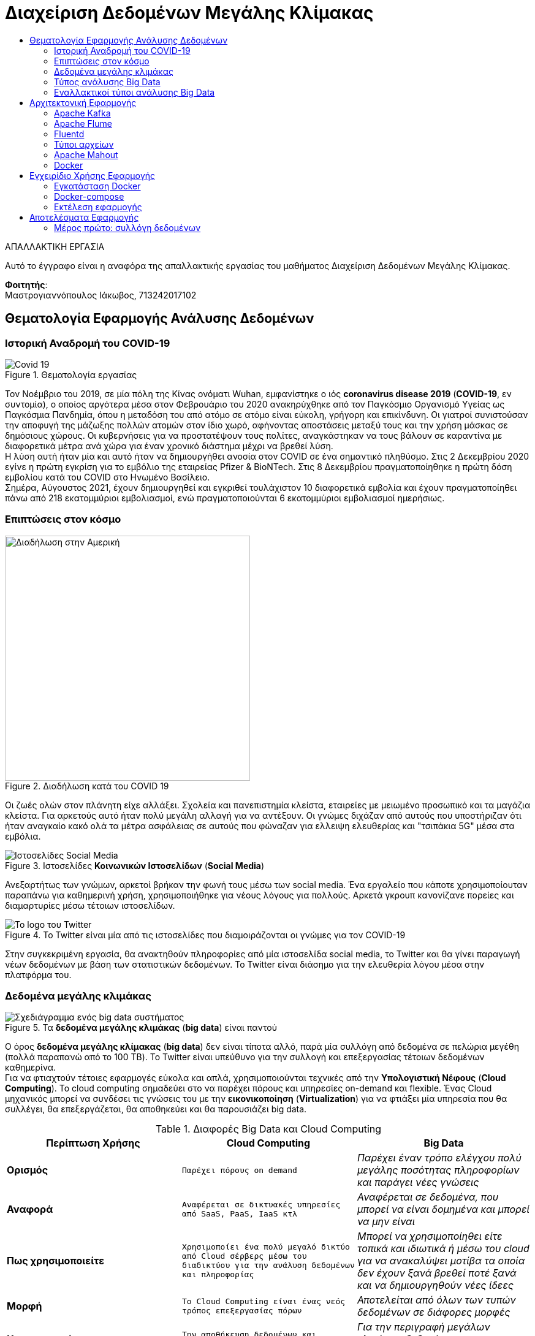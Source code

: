 = Διαχείριση Δεδομένων Μεγάλης Κλίμακας
:toc:
:toc-title:
:source-highlighter: rouge
:source-language: java

.ΑΠΑΛΛΑΚΤΙΚΗ ΕΡΓΑΣΙΑ
****************************************************************************
[.text-center]
Αυτό το έγγραφο είναι η αναφόρα της απαλλακτικής εργασίας του μαθήματος Διαχείριση Δεδομένων Μεγάλης Κλίμακας.
****************************************************************************

**Φοιτητής**: +
Μαστρογιαννόπουλος Ιάκωβος, 713242017102

== Θεματολογία Εφαρμογής Ανάλυσης Δεδομένων

=== Ιστορική Αναδρομή του COVID-19

.Θεματολογία εργασίας
image::img/covid19.jpg[Covid 19]

Τον Νοέμβριο του 2019, σε μία πόλη της Κίνας ονόματι Wuhan, εμφανίστηκε ο ιός **coronavirus disease 2019** (**COVID-19**, εν συντομία), ο οποίος αργότερα μέσα στον Φεβρουάριο του 2020 ανακηρύχθηκε από τον Παγκόσμιο Οργανισμό Υγείας ως Παγκόσμια Πανδημία, όπου η μεταδόση του από ατόμο σε ατόμο είναι εύκολη, γρήγορη και επικίνδυνη. Οι γιατροί συνιστούσαν την αποφυγή της μάζωξης πολλών ατομών στον ίδιο χωρό, αφήνοντας αποστάσεις μεταξύ τους και την χρήση μάσκας σε δημόσιους χώρους. Οι κυβερνήσεις για να προστατέψουν τους πολίτες, αναγκάστηκαν να τους βάλουν σε καραντίνα με διαφορετικά μέτρα ανά χώρα για έναν χρονικό διάστημα μέχρι να βρεθεί λύση. +
Η λύση αυτή ήταν μία και αυτό ήταν να δημιουργήθει ανοσία στον COVID σε ένα σημαντικό πληθύσμο. Στις 2 Δεκεμβρίου 2020 εγίνε η πρώτη εγκρίση για το εμβόλιο της εταιρείας Pfizer & BioNTech. Στις 8 Δεκεμβρίου πραγματοποίηθηκε η πρώτη δόση εμβολίου κατά του COVID στο Ηνωμένο Βασίλειο. +
Σημέρα, Αύγουστος 2021, έχουν δημιουργηθεί και εγκριθεί τουλάχιστον 10 διαφορετικά εμβολία και έχουν πραγματοποίηθει πάνω από 218 εκατομμύριοι εμβολιασμοί, ενώ πραγματοποιούνται 6 εκατομμύριοι εμβολιασμοί ημερήσιως.

=== Επιπτώσεις στον κόσμο

.Διαδήλωση κατά του COVID 19
image::img/protest.jpg[Διαδήλωση στην Αμερική, 400, 400]

Οι ζωές ολών στον πλάνητη είχε αλλάξει. Σχολεία και πανεπιστημία κλείστα, εταιρείες με μειωμένο προσωπικό και τα μαγάζια κλείστα. Για αρκετούς αυτό ήταν πολύ μεγάλη αλλαγή για να αντέξουν. Οι γνώμες διχάζαν από αυτούς που υποστήριζαν ότι ήταν αναγκαίο κακό ολά τα μέτρα ασφάλειας σε αυτούς που φώναζαν για ελλειψη ελευθερίας και "τσιπάκια 5G" μέσα στα εμβόλια.

.Ιστοσελίδες **Κοινωνικών Ιστοσελίδων** (**Social Media**)
image::img/social_media.jpg[Ιστοσελίδες Social Media]

Ανεξαρτήτως των γνώμων, αρκετοί βρήκαν την φωνή τους μέσω των social media. Ένα εργαλείο που κάποτε χρησιμοποίουταν παραπάνω για καθημερινή χρήση, χρησιμοποιήθηκε για νέους λόγους για πολλούς. Αρκετά γκρουπ κανονίζανε πορείες και διαμαρτυρίες μέσω τέτοιων ιστοσελίδων.

.Το Twitter είναι μία από τις ιστοσελίδες που διαμοιράζονται οι γνώμες για τον COVID-19
image::img/twitter.png[Το logo του Twitter]

Στην συγκεκριμένη εργασία, θα ανακτηθούν πληροφορίες από μία ιστοσελίδα social media, το Twitter και θα γίνει παραγωγή νέων δεδομένων με βάση των στατιστικών δεδομένων. Το Twitter είναι διάσημο για την ελευθερία λόγου μέσα στην πλατφόρμα του.

=== Δεδομένα μεγάλης κλιμάκας

.Τα **δεδομένα μεγάλης κλιμάκας** (**big data**) είναι παντού
image::img/big_data.jpg[Σχεδιάγραμμα ενός big data συστήματος]

Ο όρος **δεδομένα μεγάλης κλίμακας** (**big data**) δεν είναι τίποτα αλλό, παρά μία συλλόγη από δεδομένα σε πελώρια μεγέθη (πολλά παραπανώ από το 100 TB). Το Twitter είναι υπεύθυνο για την συλλογή και επεξεργασίας τέτοιων δεδομένων καθημερίνα. +
Για να φτιαχτούν τέτοιες εφαρμογές εύκολα και απλά, χρησιμοποιούνται τεχνικές από την **Υπολογιστική Νέφους** (**Cloud Computing**). Το cloud computing σημαδεύει στο να παρέχει πόρους και υπηρεσίες on-demand και flexible. Ένας Cloud μηχανικός μπορεί να συνδέσει τις γνώσεις του με την **εικονικοποίηση** (**Virtualization**) για να φτιάξει μία υπηρεσία που θα συλλέγει, θα επεξεργάζεται, θα αποθηκεύει και θα παρουσιάζει big data.

.Διαφορές Big Data και Cloud Computing
[cols=">s,^m,e",frame="topbot",options="header"]
|================================================================
|Περίπτωση Χρήσης | Cloud Computing | Big Data |
    Ορισμός | Παρέχει πόρους on demand | Παρέχει έναν τρόπο ελέγχου πολύ μεγάλης ποσότητας πληροφορίων και παράγει νέες γνώσεις |
    Αναφορά | Αναφέρεται σε δικτυακές υπηρεσίες από SaaS, PaaS, IaaS κτλ | Αναφέρεται σε δεδομένα, που μπορεί να είναι δομημένα και μπορεί να μην είναι |
    Πως χρησιμοποιείτε | Χρησιμοποίει ένα πολύ μεγαλό δικτύο από Cloud σέρβερς μέσω του διαδικτύου για την ανάλυση δεδομένων και πληροφορίας | Μπορεί να χρησιμοποίηθει είτε τοπικά και ιδιωτικά ή μέσω του cloud για να ανακαλύψει μοτίβα τα οποία δεν έχουν ξανά βρεθεί ποτέ ξανά και να δημιουργηθούν νέες ίδεες |
    Μορφή | Το Cloud Computing είναι ένας νεός τρόπος επεξεργασίας πόρων | Αποτελείται από όλων των τυπών δεδομένων σε διάφορες μορφές |
    Χρησιμοποιείτε για | Την αποθήκευση δεδομένων και πληροφορίων σε έναν σέρβερ | Για την περιγραφή μεγάλων κλιμάκων δεδομένων και πληροφορίας. 
|================================================================

image:img/cloud_vs_big_data.jpg[Big data VS Cloud]

.Περιπτώσεις χρήσης Cloud Computing και Big Data
image::img/cloud_big_data_use_cases.jpg[Use cases]

=== Τύπος ανάλυσης Big Data

.Ο τύπος αναλύσης της εφαρμόγης είναι το **MapReduce**
image::img/hadoop.png[Hadoop logo]

Το MapReduce είναι ένα προγραμματιστικό μοντέλο για την επεξεργασία big data με την χρήση παραλλήλων και κατανεμημένων αλγοριθμών σε ένα cluster υπολογιστών. Το MapReduce είναι χωρισμένο σε τρία τμήματα κώδικα. Στην κλάση του mapper, στην κλάση του reducer και τέλος σε έναν runner. Ένα διάσημο framework που υλοποίει αυτό το μοντέλο είναι το Apache Hadoop. +
Ένα κλασσικό παράδειγμα είναι το WCount, το όποιο μετράει πόσες φόρες εμφανίζεται κάθε όρος μέσα στα έγγραφα. Στην ανάκτηση πληροφορίας, αυτό ονομάζεται tf.

==== Mapper

Το πρώτο στάδιο του hadoop είναι πάντα το Mapper.

[source]
--
public class TFMapper extends MapReduceBase
        implements Mapper<LongWritable, Text, Text, IntWritable> {
    private final static IntWritable one = new IntWritable(1);
    private Text word = new Text();

    @Override
    public void map(LongWritable longWritable,
                    Text text,
                    OutputCollector<Text, IntWritable> outputCollector,
                    Reporter reporter) throws IOException {
        var line = text.toString();
        var tokenizer = new StringTokenizer(line);

        while (tokenizer.hasMoreTokens()) {
            word.set(tokenizer.nextToken());
            outputCollector.collect(word, one);
        }
    }
}
--

Το Mapper ουσιαστικά αντιστοιχεί keywords με values, όπως και άλλες υλοποίησης της δομής Map (για παράδειγμα το HashMap της Java, το Dictionary της Python και το JSON της Javascript). Σε αυτή την περίπτωση, αντιστοιχούμενες τιμές είναι ένα Text με ένα IntWritable. Και τα δύο είναι classes του Hadoop.

==== Reducer

Το δεύτερο στάδιο του Hadoop είναι το Reducer.

[source]
--
public class TFReducer extends MapReduceBase
        implements Reducer<Text, IntWritable, Text, IntWritable> {
    @Override
    public void reduce(Text text,
                       Iterator<IntWritable> iterator,
                       OutputCollector<Text, IntWritable> outputCollector,
                       Reporter reporter) throws IOException {
        var sum = 0;

        while (iterator.hasNext()) {
            sum += iterator.next().get();
        }

        outputCollector.collect(text, new IntWritable(sum));
    }
}
--

To Reducer διαβάζει κάθε key αυτόματα και παίρνει τις τιμές του, κάνει κάποιους υπολογίσιμους και γράφει στο output αρχείο το τελικό αποτέλεσμα. Στο παράδειγμα του wcount, μετράει τις λέξεις που έγιναν map. Δηλαδή εάν η λέξη "up" εμφανίζεται τρεις φόρες στο κείμενο, θα γράψει στο output "up 3".

==== Runner

Ο runner δεν είναι ακριβώς στάδιο του Hadoop, άλλα πιο πολύ μία configuration κλάση, που δηλώνει ο προγραμματιστής στο MapReduce ποιες κλάσεις να χρησιμοποιηθούν, ποιος ο τρόπος εγγραφής στο τελικό έγγραφο, κτλ.
Στην αρχή, γίνεται αρχικοποίηση του configuration. Δηλώνεται ότι το configuration βρίσκεται στην κλάση του TFRunner και το όνομα του job είναι tf.

[source]
--
var conf = new JobConf(TFRunner.class);
conf.setJobName("tf");
--

Στη συνέχεια, δηλώνεται ότι τα δεδομένα που θα γραφτούν στο αρχείο εξόδου θα είναι Text και IntWritable. Αυτά, αντιστοιχίζονται με τον Reducer, αφού αυτός είναι υπεύθυνος για την εγγραφή στο αρχείο εξόδου.

[source]
--
conf.setOutputKeyClass(Text.class);
conf.setOutputValueClass(IntWritable.class);
--

Επιπρόσθετα, δηλώνονται ποιες είναι οι κλάσεις του Mapper και του Reducer, όπως και του Combiner. Στην περίπτωση του WCount ενδέχεται να μη χρησιμεύει το Combiner.

[source]
--
conf.setMapperClass(TFMapper.class);
conf.setCombinerClass(TFReducer.class);
conf.setReducerClass(TFReducer.class);
--

Τέλος, δηλώνονται τα formats των αρχείων εισόδου και εξόδου. Και στις δύο περιπτώσεις, είναι Text, εφόσον φορτώνουν απλά εγγράφου (.txt για παράδειγμα, ή από το hdfs://localhost:9870. Περισσότερα στα ενδεικτικά τρεξίματα).

[source]
--
conf.setInputFormat(TextInputFormat.class);
conf.setOutputFormat(TextOutputFormat.class);
--

Εφόσον, το configuration του Runner είναι έτοιμο, το μόνο που λείπει να γίνει είναι να του δωθεί το path των αρχείων είσοδο και το path του αρχείου εξόδου. Ο ολοκληρωμένος κώδικας του Runner είναι ο εξής:

[source]
--
public class TFRunner {
    public static void main(String[] args) {
        var conf = new JobConf(TFRunner.class);
        conf.setJobName("tf");

        conf.setOutputKeyClass(Text.class);
        conf.setOutputValueClass(IntWritable.class);

        conf.setMapperClass(TFMapper.class);
        conf.setCombinerClass(TFReducer.class);
        conf.setReducerClass(TFReducer.class);

        conf.setInputFormat(TextInputFormat.class);
        conf.setOutputFormat(TextOutputFormat.class);

        var paths = new Path[args.length - 1];
        for (int i = 0; i < paths.length; i++)
            paths[i] = new Path(args[i]);

        FileInputFormat.setInputPaths(conf, paths);
        FileOutputFormat.setOutputPath(conf, new Path(args[paths.length]));

        try {
            JobClient.runJob(conf);
        } catch (IOException e) {
            e.printStackTrace();
            System.err.println("Wrong input/output");
        }
    }
}
--

==== Ενδεικτικά τρεξίματα

Για τα ενδεικτικά τρεξίματα, θα χρησιμοποιήσει το εξής απλό αρχείο 6 λέξεων:

[source,text]
--
hi bye hi three three three
--

Σαφέστατα, στο αρχείο εξόδου, πρέπει να εμφανίζει το hi 2, bye 1 και three 3.
Εκτελώντας το αρχείο, επιστρέφονται τα εξής αποτελέσματα.

[source,text]
--
bye	1
hi	2
three	3
--

=== Εναλλακτικοί τύποι ανάλυσης Big Data

Παρόλο που το μοντέλο MapReduce φέρνει πόλλα πλεονεκτήματα στην ανάλυση δεδομένων, έχει το μεγάλο αρνητικό ότι σε single-node mode, σε πολλές περιπτώσεις, είναι πολύ πιο αργό από τους παλιούς, παραδοσιακούς τρόπους ανάλυσης δεδομένων. Για αυτό τον λόγο, έχουν δημιουργηθεί πολλούς διαφορετικούς τρόπους ανάλυσης δεδομένων. Ενά από τα εναλλακτικά είναι το **DataFrame**. +

.Το Apache Spark είναι ένα εναλλακτικό του Apache Hadoop
image::img/Apache_Spark_logo.png[Apache Spark Logo]

Το DataFrame είναι ένα από τα πιο κοίνα API για δομήμενα δεδομένα σε στήλες και γραμμές. Ένα framework το οποίο χρησιμοποίει αυτό το μοντέλο είναι το Apache Spark, το οποίο είναι πολύ πιο γρήγορο του Hadoop. Βέβαια, δεν είναι και το μόνο. +

.Το Pandas μετατρέπει τα δεδομένα σε dataframes
image::img/pandas.png[Pandas Logo]

.Το NumPy επεξεργάζεται τα δεδομένα
image::img/numpy.png[Numpy Logo]

Το module της Python, το **Pandas**, μπορεί να κάνει parse τα δεδομένα από CSV αρχείο ή από JSON σε DataFrames και με την βοήθεια του **NumPy**, η επεξεργασία γίνεται πολύ πιο ευκόλη, γρηγορότερη και πολύ πιο εύκολο να διαβαστεί. Βέβαια, είναι η καλύτερη λύση για single-node, ένω το Spark, όπως και το Hadoop, χρησιμοποιείτε σε cluster σε πολλά μηχανάκια.    

== Αρχιτεκτονική Εφαρμογής

.Η βασική μορφή της εφαρμογής
image::img/flafka.jpg[Kafka Producer - Flume Consumer - HDFS]

=== Apache Kafka

.To Apache Kafka χρησιμοποίειται από το 80% των οικονομικών εταιρείων.
image::img/kafka.png[Kafka Logo]

Τo **Apache Kafka** είναι ένα κατανεμημένο event streaming πλατφόρμα η οποία χρησιμοποίειται από χιλιάδες εταιρείες για τις πολύ καλές επιδόσεις σε data pipelines, streaming analysis, data integration και mission-critical εφαρμογές.

.Οι δυνατότητες του kafka
* **Κύριες δυνατότητες**
    - **Υψηλή ταχύτητα δικτύου**: Μεταφορά μηνυμάτων μέσα στο cluster με καθυστερήσεις των 2ms.
    - **Επεκτασιμότητα**: Μπορεί να επεκταθεί με τέτοιον τρόπο ώστε να μπορεί υποστηρίζει χιλιάδες brokers, μηνύματα και petabyte από δεδομένα. 
    - **Μονιμή αποθήκευση**: Αποθήκευση streams από δεδομένα ασφαλές σε ένα κατανεμημένο, ανθεκτικό, fault-tolerant cluster.
    - **Υψηλή διαθεσιμότητα**: Μπορεί να χωριστεί σε ζώνες και να συνδεθεί με clusters που βρισκόνται σε οποίονδηποτε μέρος του κόσμου
* **Ecosystem**:
    - **Built-in stream επεξεργασία**: Επεξεργασία streams events με την χρήση μετασχηματισμών
    - **Συνδεέτε με σχέδον τα πάντα**: Το Kafka έχει την δυνατότητα να συνδεθεί με το οτιδήποτε. Ένα συχνό ταίρι που χρησιμοποίειται στην εργασία είναι το Apache Flume, τα οποία μαζί αποτελούν το Flafka.
    - **Βιβλιοθήκες χρήστη**: Τα δεδομένα μπορούν να διαβαστούν, επεξεργαστούν και αναλυθούν σε μία πολύ μεγαλή γκάμα από γλώσσες προγραμματισμού.
    - **Πολύ μεγαλό ecosystem από open source εργαλεία**
* **Εμπιστευτικότητα και ευκολία στην χρήση**
    - **Mission Critical**: Υποστήριξη χρήσης mission-critical με κανένα μηνύμα που να χάνεται.
    - **Χιλιάδες οργανισμοί το εμπιστεύονται**
    - **Πελώριο community**
    - **Πλούσιο υλικό online**

=== Apache Flume

.Το δεύτερο συνθετικό του Flafka, το Flume
image::img/flume.png[Flume Logo]

Το **Apache Flafka** είναι μία κατανεμημενή, αξιοπίστη υπηρεσία καλό για την συλλογή και μεταφορά μεγάλου συνόλου από logs. Έχει μία απλή και επεκτάσιμη αρχιτεκτονική η οποία βασίζεται στο streaming δεδομένων.

=== Fluentd

.Το Fluentd είναι ένα εναλλακτικό του Flafka
image::img/fluentd.jpeg[Fluentd Logo, 500]

Το fluentd κάνει την ίδια δουλεία με το Flafka και αλλά πολλά. Είναι συλλέκτης δεδομένων, ο οποίος μπορεί να συνδεθεί με διαφόρες αλλές υπηρεσίες και έχει πελώριο flexibility και integration με το Docker Swarm και το Kubernetes.

.Βελτιώνει πολύ το πως παρουσιάζονται τα δεδομένα στον μηχανικό
image::img/fluentd_before_after.jpg[Πριν και μετά το Fluentd]

NOTE: Γινέται απλώς αναφορά στο fluentd, στην πραγματικότητα δεν χρησιμοποίειται από την εργασία.

=== Τύποι αρχείων

Αυτά τα δεδομένα που θα παράγουν είτε το flafka είτε το fluentd θα πρέπει να αποθηκεύονται σε έναν τύπο αρχείου.

==== CSV

Τα **Comma Separated Values** (**CSV**) είναι ένα αρχείο το οποίο χρησιμοποιεί το κόμμα για να χωρίσει τις τιμές. Κάθε γραμμή του αρχείου είναι και μία νέα εγγραφή. Κάθε εγγραφή μπορεί να έχει ένα ή περισσότερα πεδία, τα οποία είναι χωρισμένα με το κόμμα.

.Παράδειγμα csv αρχείου
[source,csv]
--
Year,Make,Model,Description,Price
1997,Ford,E350,"ac, abs, moon",3000.00
1999,Chevy,"Venture ""Extended Edition""","",4900.00
1999,Chevy,"Venture ""Extended Edition, Very Large""",,5000.00
1996,Jeep,Grand Cherokee,"MUST SELL! air, moon roof, loaded",4799.00
--

Τα αρνητικά αυτού του είδος αρχείου είναι ότι δεν έχει ξεκάθαρους τύπους δεδομένων και μπορεί να λείπει κάποια εγγραφή από το αρχείου και να δημιουργηθούν προβλήματα.

==== JSON

Τα **JavaScript Object Notation** (**JSON**) είναι ένας είδος δεδομένων το οποίο είναι ευκόλο στο να το διαβάσει ανθρωπός και είναι πολύ απλό στην υλοποίηση. Είναι ο τύπος δεδομένων ο οποίος χρησιμοποιείται έντονα στο Web Developing. Συνήθως ακολουθεί το παράκατω format, αλλά ο κάθε προγραμματιστείς το οργανώνει όπως πιστεύει και βάζει ότι στοιχεία θέλει και χρειάζεται επί τόπου.

.Παράδειγμα json αρχείου
[source,json]
--
{
  "firstName": "John",
  "lastName": "Smith",
  "isAlive": true,
  "age": 27,
  "address": {
    "streetAddress": "21 2nd Street",
    "city": "New York",
    "state": "NY",
    "postalCode": "10021-3100"
  },
  "phoneNumbers": [
    {
      "type": "home",
      "number": "212 555-1234"
    },
    {
      "type": "office",
      "number": "646 555-4567"
    }
  ],
  "children": [],
  "spouse": null
}
--

Όπως φαίνεται, υποστήριζει πολλούς τύπους δεδομένων. Βεβαία το αρνητικό είναι ότι υπάρχει περιπτώση, λ.χ. στο *age* αντί για _25_ να έχει ολογραφός _twenty five_ το οποίο επίσης δημιουργεί προβλήμα στην ανάλυση δεδομένων.

==== Apache Avro

.Το Apache Avro ενσωματώνεται εύκολα στο Hadoop περιβάλλον
image::img/avro.png[Apache Avro Logo]

Το **Apache Avro** προσπαθεί να λύση αυτό το πρόβλημα. Δημιουργήθηκε με σκόπο να μπορεί να ενσωματωθεί με το Hadoop και χρησιμοποίει το JSON για να ορίσει τύπους δεδομένων και πρωτόκολλα. Κάνει serialization σε δυαδικά αρχεία, οπότε σημαίνει ότι ο ανθρώπος δεν μπορεί να τα διαβάσει. Για να φτιάξει την δομή του αρχείου, το Avro χρησιμοποίει μία schema την οποία την φτιάχνει ο προγραμματιστής, αναλόγως με τις χρήσεις που χρειάζεται.

.Ένα βασικό avro schema 
[source,json]
--
{
    "namespace": "example.avro",
    "type": "record",
    "name": "User",
    "fields": [
        {"name": "name", "type": "string"},
        {"name": "favorite_number",  "type": ["null", "int"]},
        {"name": "favorite_color", "type": ["null", "string"]}
    ] 
}
--

Για να φτιαχτεί ένα τέτοιο αρχείο, θα πρέπει να το προγραμματίσει ο μηχανικός για να το κάνει serialize και να αποθηκευτεί στο Hadoop. Στην συνέχεια, για να το διαβάσει θα πρέπει να κάνει deserialization.

.Παράδειγμα serialization στην Python
[source,python]
--
import avro.schema
from avro.datafile import DataFileReader, DataFileWriter
from avro.io import DatumReader, DatumWriter

schema = avro.schema.parse(open("user.avsc", "rb").read())  # need to know the schema to write. According to 1.8.2 of Apache Avro

writer = DataFileWriter(open("users.avro", "wb"), DatumWriter(), schema)
writer.append({"name": "Alyssa", "favorite_number": 256})
writer.append({"name": "Ben", "favorite_number": 7, "favorite_color": "red"})
writer.close()
--

.Παράδειγμα deserialization στην Python
[source,python]
--
reader = DataFileReader(open("users.avro", "rb"), DatumReader())  # the schema is embedded in the data file
for user in reader:
    print user
reader.close()
--

Αυτό το format υποστηρίζετε σε πολλές διαφόρες γλώσσες όπως η Java, η Python και η C/C++. Τα πλεονεκτήματα του είναι ότι είναι τρομέρα μικρό αρχείο εφόσον γίνεται compression του αρχείου. Βεβαία, το αρνητικό είναι ότι είναι πιο βαρύ για την CPU εφόσον θέλει compression και decompression.

=== Apache Mahout

.Το Apache Mahout παρέχει ετοίμες μαθηματικές πραξείς
image::img/mahout.png[Mahoot Logo]

Το **Apache Mahout** είναι ένα framework το οποίο χρησιμοποίει κατανεμημένο και επεκτάσιμο machine learning αλγόριθμους βασισμένους στην γραμμική άλγεβρα. Παλία χρησιμοποίοταν για το Hadoop, πλέον είναι integrated στο Spark.

=== Docker

.Για την εικονικοποίηση της εφαρμόγης, χρησιμοποίηθηκε το Docker
image::img/docker.png[Docker Logo]

Το **Docker** χρησιμοποίειται για να αποφευγέται η εγκατάσταση περίπλοκου συστήματος ξανά και ξανά, κάνοντας το deployment μιας εφαρμογής πολύ πιο ευκολή και επεκτάσιμη. Χρησιμοποίειται πολύ εντόνα στο Cloud Computing και χρησιμοποιήθηκε εδώ για να δημιουργήθει το cluster μέσω του **Docker Swarm**. Θα μπορούσε να ήταν επίσης και με άλλες τεχνολογίες, όπως το **Hashicorp Nomad** και **Kubernetes**.

.Πως λειτουργεί το Docker
image::img/docker_arch.png[Η αρχιτεκτονική του Docker]

Το Docker δημιουργεί containers, τα οποία πολλές φόρες είναι εικονικοποίημενα λειτουργικά συστήματα, πολύ συχνά είναι Alpine Linux λόγω του lightwear φύσης του.

.Τα Alpine Linux δημιουργήθηκαν με τον σκόπο να φτιαχτούν nodes σε ένα cluster των dockers τα οποία παρέχουν μόνο την γλώσσα προγραμματισμού
image::img/alpine_logo.svg[Alpine Linux Logo]

== Εγχειρίδιο Χρήσης Εφαρμογής

=== Εγκατάσταση Docker

Το πρώτο βήμα για να μπορεί ο τελικός χρήστης να τρέξει την εφαρμόγη είναι να εγκαταστήσει το docker. Κατά προτίμηση, αυτό να γίνει σε περιβάλλον Linux.

==== Εγκατάσταση σε Debian συστήματα

[source,sh]
--
echo "Installing docker"
sudo apt-get install \
    apt-transport-https \
    ca-certificates \
    curl \
    gnupg \
    lsb-release

curl -fsSL https://download.docker.com/linux/debian/gpg |
    sudo gpg --dearmor -o /usr/share/keyrings/docker-archive-keyring.gpg

echo \
    "deb [arch=amd64 signed-by=/usr/share/keyrings/docker-archive-keyring.gpg] https://download.docker.com/linux/debian \
    $(lsb_release -cs) stable" | sudo tee /etc/apt/sources.list.d/docker.list >/dev/null

sudo apt-get update
sudo apt-get install docker-ce docker-ce-cli containerd.io

echo "Successfully installed docker"
--

==== Εγκατάσταση σε Arch συστήματα

[source,sh]
--
echo "Installing docker"
sudo pacman -Syu docker docker-compose
sudo systemctl start docker.service
sudo systemctl enable docker.service

sudo groupadd docker
sudo usermod -aG docker "${USERNAME}"

echo "Successfully installed docker"
--

=== Docker-compose

Το επόμενο βήμα είναι το **docker-compose**. Το docker-compose φτιάχνει αυτόματα το cluster σε single-note βλέποντας ένα αρχείο που το λένε **docker-compose.yml**.

==== Hadoop

To Hadoop χωρίζεται σε πέντε διαφορετικά μηχανακία μέσα στο swarm.

.Οι πέντε υπηρεσίες του hadoop
* **Namenode**
* **Datanode**
* **Resourcemanager**
* **Secondary Namenode**
* **History Server**

.Το Hadoop στο docker-compose.yml
[source,yml]
--
services:
    namenode: # Όνομα service namenode
        image: bde2020/hadoop-namenode # Το image το οποίο έχει το hadoop-namenode
        container_name: namenode # Το όνομα του container που θα εμφανίζεται στο docker ps
        domainname: namenode # Το domain name του container για να μπορεί να συνδέονται μεταξύ τους
        ports:
            - 9870:9870 # Port forward στο 9870. Αυτό σημαίνει ότι το localhost:9870 επιστρέφει το namenode
        volumes:
            - hadoop_namenode:/hadoop/dfs/name # Εδώ αποθηκεύει αυτόματα τα δεδομένα από το hadoop
        environment:
            - CLUSTER_NAME=twitter-data # Εδώ είναι το ονόμα του cluster
        env_file:
            - ./hadoop.env # Εδώ είναι τα environment variables που περνάει μέσα

    datanode:
        image: bde2020/hadoop-datanode
        container_name: datanode
        environment:
            SERVICE_PRECONDITION: "namenode:9870" # Περιμένει να ανοίξει το namenode
        env_file:
            - ./hadoop.env

    resourcemanager:
        image: bde2020/hadoop-resourcemanager
        container_name: resourcemanager
        ports:
            - 8088:8088
        environment:
            SERVICE_PRECONDITION: "namenode:9000 namenode:9870 datanode:9864"
        env_file:
            - ./hadoop.env

    secondary_namenode:
        image: bde2020/hadoop-namenode
        container_name: secondary_namenode
        environment:
            SERVICE_PRECONDITION: "namenode:9000 namenode:9870 datanode:9864 resourcemanager:8088"
        env_file:
            - ./hadoop.env

    historyserver:
        image: bde2020/hadoop-historyserver
        container_name: historyserver
        environment:
            SERVICE_PRECONDITION: "namenode:9000 namenode:9870 datanode:9864 resourcemanager:8088"
        volumes:
            - hadoop_historyserver:/hadoop/yarn/timeline
        env_file:
            - ./hadoop.env
--

Παραπάνω πληροφορίες για τα images https://github.com/big-data-europe/docker-hadoop[εδώ].

==== Kafka

Το Kafka χωρίζεται σε δύο μηχανάκια μέσα στο cluster. Στο ίδιο το Kafka και το zookeeper σε διαφορετικό μηχανάκη

.Το kafka στο docker-compose
[source,yml]
--
...
    zookeeper:
        image: docker.io/bitnami/zookeeper:3.7
        container_name: zookeeper
        hostname: zookeeper
        volumes:
            - "zookeeper_data:/bitnami"
        environment:
            - ALLOW_ANONYMOUS_LOGIN=yes

    kafka:
        image: docker.io/bitnami/kafka:2
        container_name: kafka
        hostname: kafka
        volumes:
            - "kafka_data:/bitnami"
        environment:
            - KAFKA_CFG_ZOOKEEPER_CONNECT=zookeeper:2181 # Η IP:Port του zookeeper
            - ALLOW_PLAINTEXT_LISTENER=yes
            - KAFKA_CFG_AUTO_CREATE_TOPICS_ENABLE=true # Δεν χρείαζεται να δημιουργηθει με το χέρι το topic, το κάνει αυτόματα 
        depends_on:
            - zookeeper # Περιμένει να ανοιξεί το zookeeper πρώτα για να αρχίσει
--

Παραπάνω πληροφορίες για το image https://hub.docker.com/r/bitnami/kafka/dockerfile[εδώ].

NOTE: Για την δημιουργία topic, γίνεται η εξής εντολή
[source,sh]
--
docker exec -it kafka kafka-topics.sh --create --topic Twitter-Data --bootstrap-server kafka:9092 --zookeeper zookeeper:2181 --partitions 1 --replication-factor 1
--

==== Flume

.Το Flume στο docker-compose
[source,yml]
--
...
    flume:
        image: avastsoftware/flume-hdfs
        container_name: flume
        hostname: flume
        volumes:
            - ./my_data/:/conf/
        environment:
            - FLUME_AGENT_NAME=KafkaAgent # Ονόμα του agent
            - FLUME_CONF_DIR=conf/ # Φάκελος που είναι το configuration
            - FLUME_CONF_FILE=conf/twitter.conf # Το configuration αρχείο
        depends_on:
            - kafka
            - namenode
--

Παραπάνω πληροφορίες για το image https://hub.docker.com/r/avastsoftware/flume-hdfs[εδώ].

NOTE: Η εκδόση που έρχεται το image μαζί είναι η 1.6.0. Η τρέχουσα τελευταία εκδόση είναι η 1.9.0, όπου υπάρχουν μερικές διαφορές στον κώδικα. 

==== Maven

.Το Dockerfile του Maven
[source,dockerfile]
--
FROM maven # Κατεβάζει το image maven

COPY my_files /my_files # Αντιγράφει τα αρχεία

WORKDIR /my_files/Covid19/ # Ο κατάλογος που γίνεται

RUN mvn install # Εγκατάσταση των βιβλιοθήκων

CMD ["tail", "-f", "/dev/null"] # Με αυτή την εντολή τρέχει για πάντα
--

.Το Maven στο docker-compose.yml
[source,yml]
--
...
    java:
        build: . # Χτίζει το dockerfile που βρίσκεται στο root της εφαρμογής
        container_name: java
        depends_on: 
            - flume
        volumes:
            - my_files:/my_files

volumes: # Τα volumes που χρησιμοποίει όλο το docker swarm
    hadoop_namenode:
    hadoop_datanode:
    hadoop_historyserver:
    zookeeper_data:
    kafka_data:
    my_data:
    my_files:
--

=== Εκτέλεση εφαρμογής

.Στο root της εφαρμογής γίνεται με την εξής εντολή:
[source,sh]
--
docker-compose up # Για single node
docker stack deploy # Για swarm mode

docker exec -it namenode hadoop dfsadmin -safemode leave
--

Για την πρόσβαση στο namenode, βρίσκεται στην διεύθυνση localhost:9870.

== Αποτελέσματα Εφαρμογής

=== Μέρος πρώτο: συλλόγη δεδομένων

.Για να πραγματοποιήθει η συλλογή των δεδομένων έγιναν τα εξής βήματα
* Ανάκτηση πληροφορίας με την χρήση του Twitter API
* Serialization σε Avro format
* Παραγωγή των δεδομένων σε Kafka
* Αποθήκευση των αρχείων σε HDFS μέσω του Flume

==== Ανάκτηση δεδομένων με το Twitter API

Για να γίνει η ανάκτηση των δεδομένων, χρησιμοποίηθηκε η βιβλιοθήκη του Twitter.

.Τα dependencies του Maven
[source,xml]
--
<dependency>
    <groupId>com.twitter</groupId>
    <artifactId>hbc-core</artifactId>
    <version>2.2.0</version>
</dependency>
--

Αφού φτιάχτηκε project στο Developer του Twitter, έγινε αυτόματη παραγωγή μυστικών κλείδιων. Αυτά τα κλειδία δεν υπάρχουν στο προγραμμά και θα πρέπει κάποιος που θα θέλει να εκτελέσει την εφαρμογή να φτιάξει την εξής κλάση:

[source]
--
package kafka;

public class TwitterConfig {
    public static final String CONSUMER_KEYS = "YOUR_CONSUMER_KEY_HERE";
    public static final String CONSUMER_SECRET = "YOUR_CONSUMER_SECRET_HERE";
    public static final String TOKEN = "YOUR_TOKEN_HERE";
    public static final String SECRET = "YOUR_SECRET_HERE";
}
--

.Χρησιμοποίηθηκαν οι εξής λέξεις-κλειδία
[source]
--
private final List<String> terms = Lists.newArrayList("covid2019", "coronavirus", "vaccinate");
--

==== Flume configuration

Για το flume, πρώτα δηλώνονται τα sources, τα channels και τα sinks.

[source,conf]
--
KafkaAgent.sources  = source1
KafkaAgent.channels = channel1
KafkaAgent.sinks = sink1
--

Το sources είναι από που περιμένει να του έρθουν δεδομένα.

.Το configuration του sources
[source,conf]
--
KafkaAgent.sources.source1.type = org.apache.flume.source.kafka.KafkaSource # Οι βιβλιοθήκες
KafkaAgent.sources.source1.zookeeperConnect = zookeeper:2181 # Η διεύθυνση του zookeeper
KafkaAgent.sources.source1.topic = Twitter-Data # Το όνομα του topic
KafkaAgent.sources.source1.groupId = flume # Το ID του group
KafkaAgent.sources.source1.channels = channel1 # Ποιο channel χρησιμοποίει
KafkaAgent.sources.source1.kafka.consumer.timeout.ms = 100 # Πόση ώρα παίρνει για να κάνει timeout
--

Τα channel είναι που δείχνει πως θα μεταφερθούν τα δεδομένα μεταξύ τους.

.Το configuration του channel
[source,conf]
--
KafkaAgent.channels.channel1.type = memory
KafkaAgent.channels.channel1.capacity = 10000
KafkaAgent.channels.channel1.transactionCapacity = 1000
--

Το sink είναι το που θα ρίξει τα δεδομένα.

.Το configuration του sink
[source,conf]
--
KafkaAgent.sinks.sink1.type = hdfs # Τύπος: hdfs
KafkaAgent.sinks.sink1.hdfs.path = hdfs://namenode:9000/%{topic}/%y-%m-%d # Το {topic} επιστρέφει το όνομα του topic
KafkaAgent.sinks.sink1.hdfs.rollInterval = 0
KafkaAgent.sinks.sink1.hdfs.rollSize = 0
KafkaAgent.sinks.sink1.hdfs.rollCount = 0
KafkaAgent.sinks.sink1.hdfs.fileType = DataStream
KafkaAgent.sinks.sink1.channel = channel1

# Αποθηκεύει σε avro format
KafkaAgent.sinks.sink1.hdfs.filePrefix = covid_19
KafkaAgent.sinks.sink1.hdfs.fileSuffix = .avro
KafkaAgent.sinks.sink1.serializer = avro_event
KafkaAgent.sinks.sink1.serializer.compressionCodec = snappy
--

.Το ολοκληρωμένο configuration του Flume είναι το εξής
[source,conf]
--
KafkaAgent.sources  = source1
KafkaAgent.channels = channel1
KafkaAgent.sinks = sink1

KafkaAgent.sources.source1.type = org.apache.flume.source.kafka.KafkaSource
KafkaAgent.sources.source1.zookeeperConnect = zookeeper:2181
KafkaAgent.sources.source1.topic = Twitter-Data
KafkaAgent.sources.source1.groupId = flume
KafkaAgent.sources.source1.channels = channel1
KafkaAgent.sources.source1.kafka.consumer.timeout.ms = 100

KafkaAgent.channels.channel1.type = memory
KafkaAgent.channels.channel1.capacity = 10000
KafkaAgent.channels.channel1.transactionCapacity = 1000

KafkaAgent.sinks.sink1.type = hdfs
KafkaAgent.sinks.sink1.hdfs.path = hdfs://namenode:9000/%{topic}/%y-%m-%d
KafkaAgent.sinks.sink1.hdfs.rollInterval = 0
KafkaAgent.sinks.sink1.hdfs.rollSize = 0
KafkaAgent.sinks.sink1.hdfs.rollCount = 0
KafkaAgent.sinks.sink1.hdfs.fileType = DataStream
KafkaAgent.sinks.sink1.channel = channel1

KafkaAgent.sinks.sink1.hdfs.filePrefix = olympic_games
KafkaAgent.sinks.sink1.hdfs.fileSuffix = .avro
KafkaAgent.sinks.sink1.serializer = avro_event
KafkaAgent.sinks.sink1.serializer.compressionCodec = snappy
--

==== Avro schema

.Το Avro αποθηκεύει τα εξής δεδομένα
[source,json]
--
{
    "namespace": "covid19", # To namespace του Avro
    "type": "record", # Ο τύπος των δεδομένων
    "name": "covid19", # Το όνομα του Avro
    "fields": [ # Τα fields του Avro
        {
        "name": "id",
        "type": "string"
        },
        {
        "name": "name",
        "type": "string"
        },
        {
        "name": "location",
        "type": "string"
        },
        {
        "name": "verified",
        "type": "boolean"
        },
        {
        "name": "text",
        "type": "string"
        },
        {
        "name": "lang",
        "type": "string"
        },
        {
        "name": "filter",
        "type": "string"
        }
    ]
}
--

==== Εκτέλεση Kafka producer

[source,sh]
--
docker exec -it java mvn exec:java -Dexec.mainClass=kafka.TwitterProducer
--

.Εκτέλεση Kafka Producer
image::img/flafka.png[Kafka Producer]

.Εμφάνιση Avro αρχείου στο HDFS
image::img/hdfs.png[Avro αρχείο στο hdfs]
